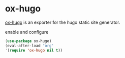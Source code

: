 * ox-hugo
[[https://github.com/kaushalmodi/ox-hugo][ox-hugo]] is an exporter for the hugo static site generator.
#+CAPTION: enable and configure
#+begin_src emacs-lisp
(use-package ox-hugo)
(eval-after-load "org"
'(require 'ox-hugo nil t))
#+end_src

